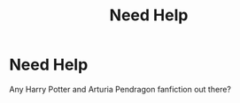 #+TITLE: Need Help

* Need Help
:PROPERTIES:
:Author: MrMakoChan
:Score: 0
:DateUnix: 1588893103.0
:DateShort: 2020-May-08
:FlairText: Request
:END:
Any Harry Potter and Arturia Pendragon fanfiction out there?

